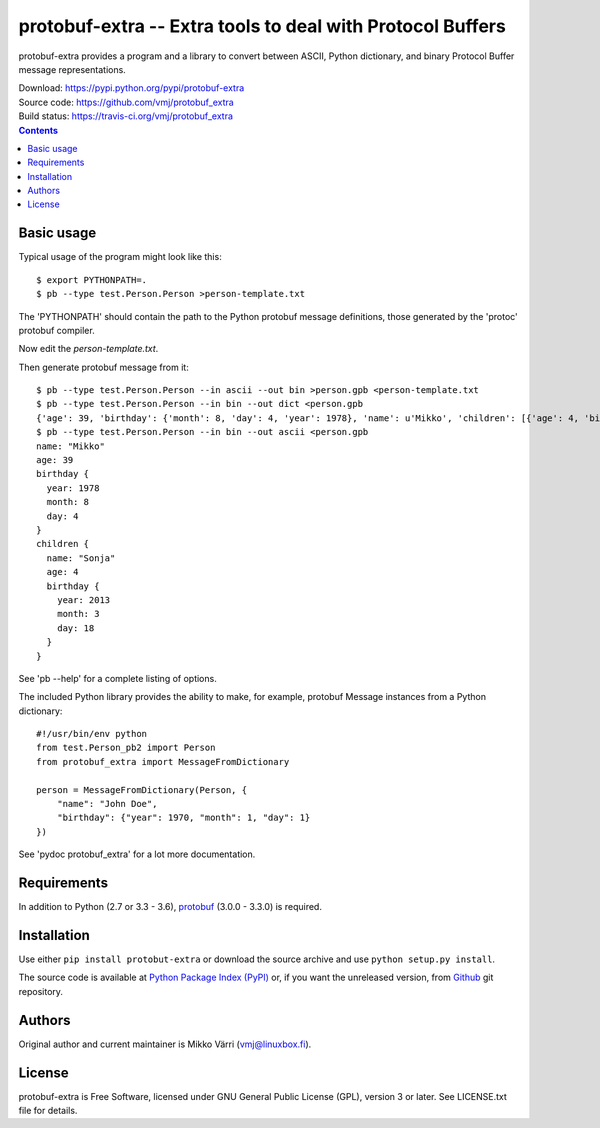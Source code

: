 protobuf-extra -- Extra tools to deal with Protocol Buffers
***********************************************************

protobuf-extra provides a program and a library to convert between
ASCII, Python dictionary, and binary Protocol Buffer message
representations.

| Download: https://pypi.python.org/pypi/protobuf-extra
| Source code: https://github.com/vmj/protobuf_extra
| Build status: https://travis-ci.org/vmj/protobuf_extra

.. contents::


Basic usage
===========

Typical usage of the program might look like this::

    $ export PYTHONPATH=.
    $ pb --type test.Person.Person >person-template.txt

The 'PYTHONPATH' should contain the path to the Python protobuf message definitions,
those generated by the 'protoc' protobuf compiler.

Now edit the `person-template.txt`.

Then generate protobuf message from it::

    $ pb --type test.Person.Person --in ascii --out bin >person.gpb <person-template.txt
    $ pb --type test.Person.Person --in bin --out dict <person.gpb
    {'age': 39, 'birthday': {'month': 8, 'day': 4, 'year': 1978}, 'name': u'Mikko', 'children': [{'age': 4, 'birthday': {'month': 3, 'day': 18, 'year': 2013}, 'name': u'Sonja'}]}
    $ pb --type test.Person.Person --in bin --out ascii <person.gpb
    name: "Mikko"
    age: 39
    birthday {
      year: 1978
      month: 8
      day: 4
    }
    children {
      name: "Sonja"
      age: 4
      birthday {
        year: 2013
        month: 3
        day: 18
      }
    }

See 'pb --help' for a complete listing of options.

The included Python library provides the ability to make, for example,
protobuf Message instances from a Python dictionary::

    #!/usr/bin/env python
    from test.Person_pb2 import Person
    from protobuf_extra import MessageFromDictionary

    person = MessageFromDictionary(Person, {
        "name": "John Doe",
        "birthday": {"year": 1970, "month": 1, "day": 1}
    })

See 'pydoc protobuf_extra' for a lot more documentation.


Requirements
============

In addition to Python (2.7 or 3.3 - 3.6), `protobuf
<https://pypi.python.org/pypi/protobuf/>`_ (3.0.0 - 3.3.0) is required.


Installation
============

Use either ``pip install protobut-extra`` or download the source
archive and use ``python setup.py install``.

The source code is available at `Python Package Index (PyPI)
<http://pypi.python.org/pypi/protobuf-extra>`_ or, if you want the
unreleased version, from `Github
<https://github.com/vmj/protobuf-extra>`_ git repository.


Authors
=======

Original author and current maintainer is Mikko Värri
(vmj@linuxbox.fi).


License
=======

protobuf-extra is Free Software, licensed under GNU General Public
License (GPL), version 3 or later.  See LICENSE.txt file for details.
